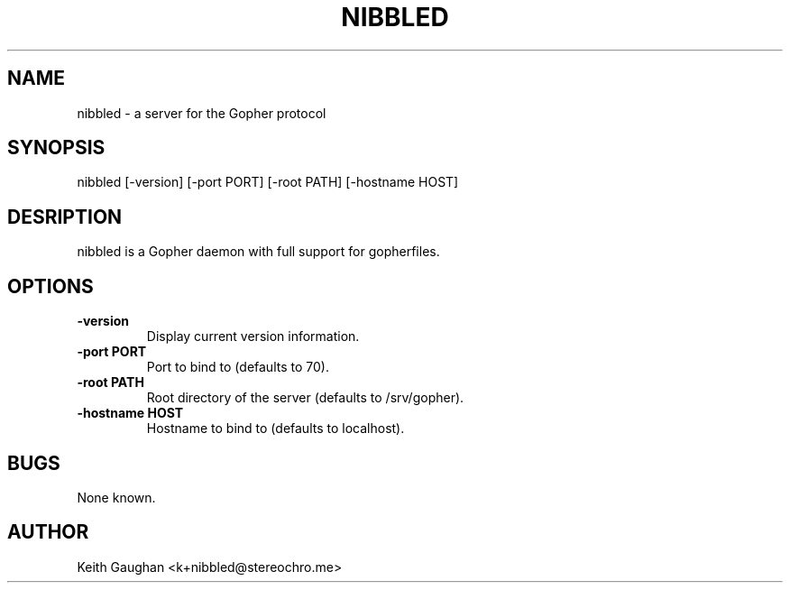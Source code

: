 .TH NIBBLED 1 "26 Jun 2023" "0.1.0"
.SH NAME
nibbled \- a server for the Gopher protocol
.SH SYNOPSIS
nibbled [-version] [-port PORT] [-root PATH] [-hostname HOST]
.SH DESRIPTION
nibbled is a Gopher daemon with full support for gopherfiles.
.SH OPTIONS
.TP
.B -version
Display current version information.
.TP
.B -port PORT
Port to bind to (defaults to 70).
.TP 
.B -root PATH
Root directory of the server (defaults to /srv/gopher).
.TP 
.B -hostname HOST
Hostname to bind to (defaults to localhost).
.SH BUGS
None known.
.SH AUTHOR
Keith Gaughan <k+nibbled@stereochro.me>
